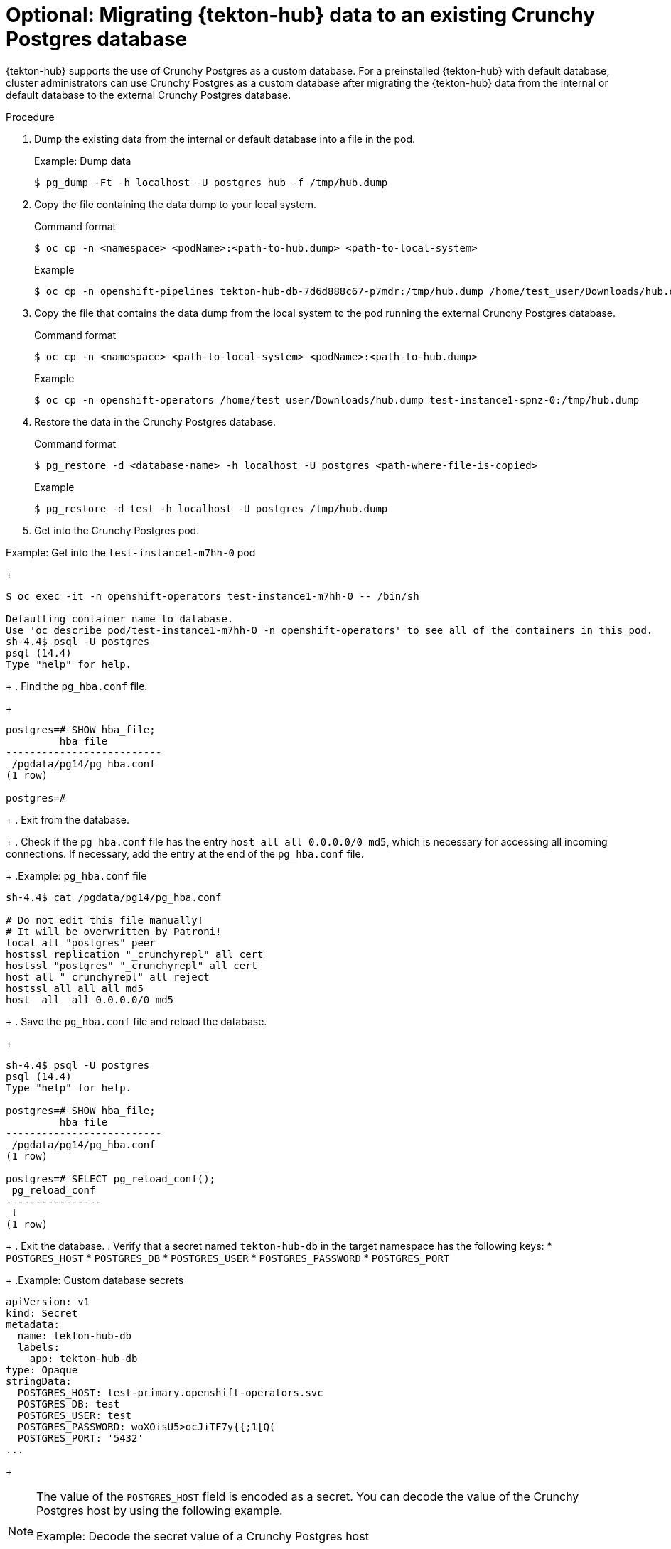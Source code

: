 // This module is included in the following assembly:
//
// *cicd/pipelines/using-tekton-hub-with-openshift-pipelines.adoc

:_mod-docs-content-type: PROCEDURE
[id="migrating-tekton-hub-data-to-an-existing-crunchy-postgres-database_{context}"]
= Optional: Migrating {tekton-hub} data to an existing Crunchy Postgres database

[role="_abstract"]
{tekton-hub} supports the use of Crunchy Postgres as a custom database. For a preinstalled {tekton-hub} with default database, cluster administrators can use Crunchy Postgres as a custom database after migrating the {tekton-hub} data from the internal or default database to the external Crunchy Postgres database.

[discrete]

.Procedure

. Dump the existing data from the internal or default database into a file in the pod.
+

.Example: Dump data
[source,terminal]
----
$ pg_dump -Ft -h localhost -U postgres hub -f /tmp/hub.dump
----
+
. Copy the file containing the data dump to your local system.
+

.Command format
[source,terminal]
----
$ oc cp -n <namespace> <podName>:<path-to-hub.dump> <path-to-local-system>
----
+

.Example
[source,terminal]
----
$ oc cp -n openshift-pipelines tekton-hub-db-7d6d888c67-p7mdr:/tmp/hub.dump /home/test_user/Downloads/hub.dump
----
+
. Copy the file that contains the data dump from the local system to the pod running the external Crunchy Postgres database.
+

.Command format
[source,terminal]
----
$ oc cp -n <namespace> <path-to-local-system> <podName>:<path-to-hub.dump>
----
+

.Example
[source,terminal]
----
$ oc cp -n openshift-operators /home/test_user/Downloads/hub.dump test-instance1-spnz-0:/tmp/hub.dump
----
+
. Restore the data in the Crunchy Postgres database.
+

.Command format
[source,terminal]
----
$ pg_restore -d <database-name> -h localhost -U postgres <path-where-file-is-copied>
----
+

.Example
[source,terminal]
----
$ pg_restore -d test -h localhost -U postgres /tmp/hub.dump
----
+
. Get into the Crunchy Postgres pod.

.Example: Get into the `test-instance1-m7hh-0` pod
+
[source,terminal]
----
$ oc exec -it -n openshift-operators test-instance1-m7hh-0 -- /bin/sh

Defaulting container name to database.
Use 'oc describe pod/test-instance1-m7hh-0 -n openshift-operators' to see all of the containers in this pod.
sh-4.4$ psql -U postgres
psql (14.4)
Type "help" for help.
----
+
. Find the `pg_hba.conf` file.
+
[source,terminal]
----
postgres=# SHOW hba_file;
         hba_file
--------------------------
 /pgdata/pg14/pg_hba.conf
(1 row)

postgres=#
----
+
. Exit from the database.
+
. Check if the `pg_hba.conf` file has the entry `host all all 0.0.0.0/0 md5`, which is necessary for accessing all incoming connections. If necessary, add the entry at the end of the `pg_hba.conf` file.
+
.Example: `pg_hba.conf` file
[source,terminal]
----
sh-4.4$ cat /pgdata/pg14/pg_hba.conf

# Do not edit this file manually!
# It will be overwritten by Patroni!
local all "postgres" peer
hostssl replication "_crunchyrepl" all cert
hostssl "postgres" "_crunchyrepl" all cert
host all "_crunchyrepl" all reject
hostssl all all all md5
host  all  all 0.0.0.0/0 md5
----
+
. Save the `pg_hba.conf` file and reload the database.
+
[source,terminal]
----
sh-4.4$ psql -U postgres
psql (14.4)
Type "help" for help.

postgres=# SHOW hba_file;
         hba_file
--------------------------
 /pgdata/pg14/pg_hba.conf
(1 row)

postgres=# SELECT pg_reload_conf();
 pg_reload_conf
----------------
 t
(1 row)
----
+
. Exit the database.
. Verify that a secret named `tekton-hub-db` in the target namespace has the following keys:
* `POSTGRES_HOST`
* `POSTGRES_DB`
* `POSTGRES_USER`
* `POSTGRES_PASSWORD`
* `POSTGRES_PORT`
+
.Example: Custom database secrets
[source,yaml]
----
apiVersion: v1
kind: Secret
metadata:
  name: tekton-hub-db
  labels:
    app: tekton-hub-db
type: Opaque
stringData:
  POSTGRES_HOST: test-primary.openshift-operators.svc
  POSTGRES_DB: test
  POSTGRES_USER: test
  POSTGRES_PASSWORD: woXOisU5>ocJiTF7y{{;1[Q(
  POSTGRES_PORT: '5432'
...
----
+
[NOTE]
====
The value of the `POSTGRES_HOST` field is encoded as a secret. You can decode the value of the Crunchy Postgres host by using the following example.

.Example: Decode the secret value of a Crunchy Postgres host
[source,terminal]
----
$ echo 'aGlwcG8tcHJpbWFyeS5vcGVuc2hpZnQtb3BlcmF0b3JzLnN2YyA=' | base64 --decode
test-primary.openshift-operators.svc
----
====
+
. Verify that in the `TektonHub` CR, the value of the database secret attribute is `tekton-hub-db`.
+
.Example: TektonHub CR with the name of the database secret
[source,yaml]
----
apiVersion: operator.tekton.dev/v1alpha1
kind: TektonHub
metadata:
  name: hub
spec:
  targetNamespace: openshift-pipelines
  db:
    secret: tekton-hub-db
...
----
+
. To associate the external Crunchy Postgres database with {tekton-hub}, replace any existing `TektonHub` CR with the updated `TektonHub` CR.
+
[source,terminal]
----
$ oc replace -f <updated-tekton-hub-cr>.yaml
----
+
. Check the status of the {tekton-hub}. The updated `TektonHub` CR might take some time to attain a steady state.
+
[source,terminal]
----
$ oc get tektonhub.operator.tekton.dev
----
+
.Sample output
[source,terminal]
----
NAME   VERSION   READY   REASON   APIURL                    UIURL
hub    v1.9.0    True             https://api.route.url/    https://ui.route.url/
----
